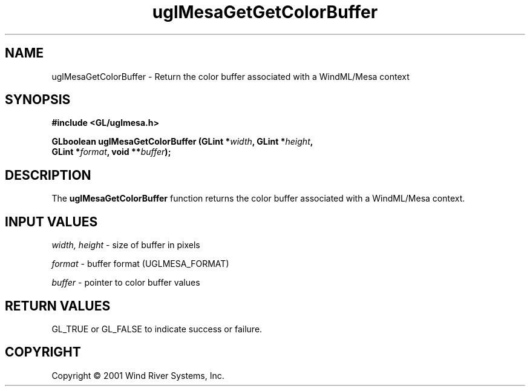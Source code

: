 .TH uglMesaGetGetColorBuffer "3" "AOUT 2001" "WindML/Mesa" "WRS"

.SH NAME
uglMesaGetColorBuffer \- Return the color buffer associated with a WindML/Mesa context

.SH SYNOPSIS
.B #include <GL/uglmesa.h>
.PP
.nf
.BI "GLboolean uglMesaGetColorBuffer (GLint *" width ", GLint *" height ","
.BI "                                 GLint *" format ", void **" buffer );
.fi

.SH DESCRIPTION
The \fBuglMesaGetColorBuffer\fR function returns the color buffer associated with a WindML/Mesa context.

.SH INPUT VALUES
\fIwidth, height\fR - size of buffer in pixels
.PP
\fIformat\fR - buffer format (UGLMESA_FORMAT)
.PP
\fIbuffer\fR - pointer to color buffer values

.SH RETURN VALUES
GL_TRUE or GL_FALSE to indicate success or failure.

.SH COPYRIGHT
Copyright \(co 2001 Wind River Systems, Inc.
